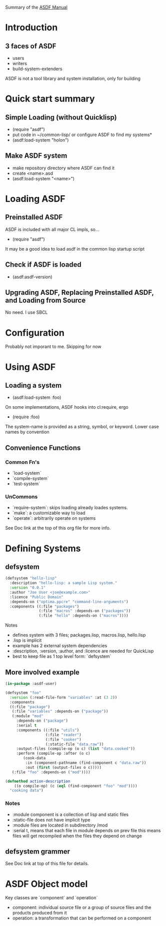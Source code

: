 Summary of the [[https://orgmode.org/manual/External-links.htmlASDF][ASDF Manual]]

* Introduction

** 3 faces of ASDF
- users
- writers
- build-system-extenders
    
ASDF is not a tool library and system installation, only for building

* Quick start summary

** Simple Loading (without Quicklisp)
- (require "asdf")
- put code in ~/common-lisp/ or configure ASDF to find my systems*
- (asdf:load-system "holon")

** Make ASDF system
- make repository directory where ASDF can find it
- create <name>.asd
- (asdf:load-system "<name>")


* Loading ASDF
** Preinstalled ASDF
 ASDF is included with all major CL impls, so...

- (require "asdf")

It may be a good idea to load asdf in the common lisp startup script

** Check if ASDF is loaded
- (asdf:asdf-version)
  
** Upgrading ASDF, Replacing Preinstalled ASDF, and Loading from Source
No need. I use SBCL


* Configuration
  Probably not imporant to me. Skipping for now
  
* Using ASDF
** Loading a system
- (asdf:load-system :foo)

On some implementations, ASDF hooks into cl:require, ergo
- (require :foo)

The system-name is provided as a string, symbol, or keyword.
Lower case names by convention

** Convenience Functions  
*** Common Fn's
- `load-system`
- `compile-system`
- `test-system`
*** UnCommons
- `require-system`: skips loading already loades systems.
- `make`: a customizable way to load
- `operate`: arbitrarily operate on systems
  
See Doc link at the top of this org file for more info.

* Defining Systems
** defsystem

#+NAME: hello-lisp.asd
#+BEGIN_SRC lisp
(defsystem "hello-lisp"
  :description "hello-lisp: a sample Lisp system."
  :version "0.0.1"
  :author "Joe User <joe@example.com>"
  :licence "Public Domain"
  :depends-on ("optima.ppcre" "command-line-arguments")
  :components ((:file "packages")
               (:file "macros" :depends-on ("packages"))
               (:file "hello" :depends-on ("macros"))))
#+END_SRC

Notes
- defines system with 3 files; packages.lisp, macros.lisp, hello.lisp
- .lisp is implicit
- example has 2 external system dependencies
- :description, :version, :author, and :licence are needed for QuickLisp
- best to keep file as 1 top level form: `defsystem`
  

** More involved example

#+NAME: hello-lisp.asd
#+BEGIN_SRC lisp
(in-package :asdf-user)

(defsystem "foo"
  :version (:read-file-form "variables" :at (3 2))
  :components
  ((:file "package")
   (:file "variables" :depends-on ("package"))
   (:module "mod"
     :depends-on ("package")
     :serial t
     :components ((:file "utils")
                  (:file "reader")
                  (:file "cooker")
                  (:static-file "data.raw"))
     :output-files (compile-op (o c) (list "data.cooked"))
     :perform (compile-op :after (o c)
        (cook-data
         :in (component-pathname (find-component c "data.raw"))
         :out (first (output-files o c)))))
   (:file "foo" :depends-on ("mod"))))

(defmethod action-description
    ((o compile-op) (c (eql (find-component "foo" "mod"))))
  "cooking data")
#+END_SRC

*** Notes
- :module component is a collection of lisp and static files
- :static-file does not have implicit type
- :module files are located in subdirectory /mod
- :serial t, means that each file in module depends on prev file
  this means files will get recompiled when the files they depend on change

** defsystem grammer
See Doc link at top of this file for details.

* ASDF Object model

Key classes are `component` and `operation`

- component: individual source file or a group of source files and the products produced from it
- operation: a transformation that can be performed on a component
  
